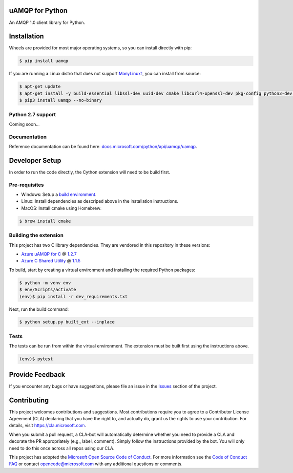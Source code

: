 uAMQP for Python
================
.. image:: https://img.shields.io/pypi/v/uamqp.svg?maxAge=2592000
    :target: https://pypi.python.org/pypi/uamqp/

.. image:: https://img.shields.io/pypi/pyversions/uamqp.svg?maxAge=2592000
    :target: https://pypi.python.org/pypi/uamqp/

.. image:: https://travis-ci.org/Azure/azure-uamqp-python.svg?branch=master
    :target: https://travis-ci.org/Azure/azure-uamqp-python

An AMQP 1.0 client library for Python.


Installation
============

Wheels are provided for most major operating systems, so you can install directly with pip:

.. code:: shell

    $ pip install uamqp


If you are running a Linux distro that does not support `ManyLinux1 <https://www.python.org/dev/peps/pep-0513>`__, you can install from source:

.. code:: shell

    $ apt-get update
    $ apt-get install -y build-essential libssl-dev uuid-dev cmake libcurl4-openssl-dev pkg-config python3-dev python3-pip
    $ pip3 install uamqp --no-binary


Python 2.7 support
++++++++++++++++++
Coming soon...

Documentation
+++++++++++++
Reference documentation can be found here: `docs.microsoft.com/python/api/uamqp/uamqp <https://docs.microsoft.com/python/api/uamqp/uamqp>`__.


Developer Setup
===============
In order to run the code directly, the Cython extension will need to be build first.

Pre-requisites
++++++++++++++

- Windows: Setup a `build environment <https://packaging.python.org/guides/packaging-binary-extensions/#building-binary-extensions>`__.
- Linux: Install dependencies as descriped above in the installation instructions.
- MacOS: Install cmake using Homebrew:

.. code:: shell

    $ brew install cmake

Building the extension
++++++++++++++++++++++

This project has two C library dependencies. They are vendored in this repository in these versions:

- `Azure uAMQP for C <https://github.com/Azure/azure-uamqp-c>`__ @ `1.2.7 <https://github.com/Azure/azure-uamqp-c/releases/tag/2018-07-03>`__
- `Azure C Shared Utility <https://github.com/Azure/azure-c-shared-utility>`__ @ `1.1.5 <https://github.com/Azure/azure-c-shared-utility/releases/tag/1.1.5>`__

To build, start by creating a virtual environment and installing the required Python packages:

.. code:: shell

    $ python -m venv env
    $ env/Scripts/activate
    (env)$ pip install -r dev_requirements.txt

Next, run the build command:

.. code:: shell

    $ python setup.py built_ext --inplace

Tests
+++++

The tests can be run from within the virtual environment. The extension must be built first using the instructions above.

.. code:: shell

    (env)$ pytest


Provide Feedback
================

If you encounter any bugs or have suggestions, please file an issue in the
`Issues <https://github.com/Azure/azure-uamqp-python/issues>`__
section of the project.


Contributing
============

This project welcomes contributions and suggestions.  Most contributions require you to agree to a
Contributor License Agreement (CLA) declaring that you have the right to, and actually do, grant us
the rights to use your contribution. For details, visit `https://cla.microsoft.com <https://cla.microsoft.com>`__.

When you submit a pull request, a CLA-bot will automatically determine whether you need to provide
a CLA and decorate the PR appropriately (e.g., label, comment). Simply follow the instructions
provided by the bot. You will only need to do this once across all repos using our CLA.

This project has adopted the `Microsoft Open Source Code of Conduct <https://opensource.microsoft.com/codeofconduct/>`__.
For more information see the `Code of Conduct FAQ <https://opensource.microsoft.com/codeofconduct/faq/>`__ or
contact `opencode@microsoft.com <mailto:opencode@microsoft.com>`__ with any additional questions or comments.
